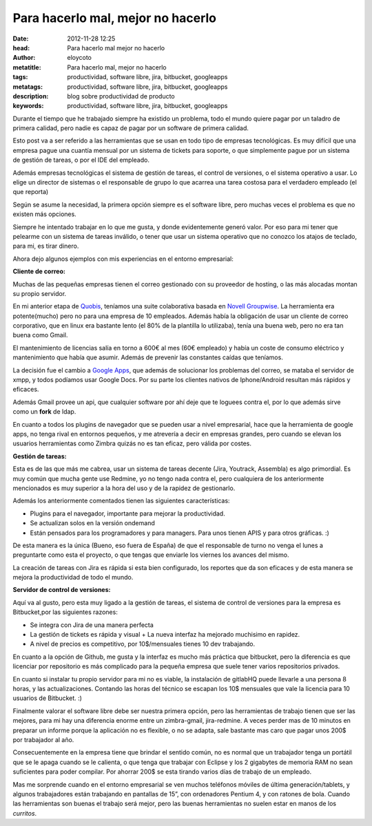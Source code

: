 Para hacerlo mal, mejor no hacerlo
===========================================

:date: 2012-11-28 12:25
:head: Para hacerlo mal mejor no hacerlo
:author: eloycoto
:metatitle: Para hacerlo mal, mejor no hacerlo
:tags: productividad, software libre, jira, bitbucket, googleapps
:metatags: productividad, software libre, jira, bitbucket, googleapps
:description: blog sobre productividad de producto
:keywords: productividad, software libre, jira, bitbucket, googleapps



Durante el tiempo que he trabajado siempre ha existido un problema, todo
el mundo quiere pagar por un taladro de primera calidad, pero nadie es
capaz de pagar por un software de primera calidad.

Esto post va a ser referido a las herramientas que se usan en todo tipo
de empresas tecnológicas. Es muy difícil que una empresa pague una
cuantía mensual por un sistema de tickets para soporte, o que
simplemente pague por un sistema de gestión de tareas, o por el IDE del
empleado.

Además empresas tecnológicas el sistema de gestión de tareas, el control
de versiones, o el sistema operativo a usar. Lo elige un director de
sistemas o el responsable de grupo lo que acarrea una tarea costosa para
el verdadero empleado (el que reporta)

Según se asume la necesidad, la primera opción siempre es el software
libre, pero muchas veces el problema es que no existen más opciones.

Siempre he intentado trabajar en lo que me gusta, y donde evidentemente
generó valor. Por eso para mi tener que pelearme con un sistema de
tareas inválido, o tener que usar un sistema operativo que no conozco
los atajos de teclado, para mi, es tirar dinero.

Ahora dejo algunos ejemplos con mis experiencias en el entorno
empresarial:

**Cliente de correo:**

Muchas de las pequeñas empresas tienen el correo gestionado con su
proveedor de hosting, o las más alocadas montan su propio servidor.

En mi anterior etapa de `Quobis <http://www.quobis.com>`__, teníamos una
suite colaborativa basada en `Novell
Groupwise <http://www.novell.com/products/groupwise/>`__. La herramienta
era potente(mucho) pero no para una empresa de 10 empleados. Además
había la obligación de usar un cliente de correo corporativo, que en
linux era bastante lento (el 80% de la plantilla lo utilizaba), tenía
una buena web, pero no era tan buena como Gmail.

El mantenimiento de licencias salía en torno a 600€ al mes (60€
empleado) y había un coste de consumo eléctrico y mantenimiento que
había que asumir. Además de prevenir las constantes caídas que teníamos.

La decisión fue el cambio a `Google
Apps <http://www.google.co.uk/intl/en_uk/enterprise/apps/business/>`__,
que además de solucionar los problemas del correo, se mataba el servidor
de xmpp, y todos podíamos usar Google Docs. Por su parte los clientes
nativos de Iphone/Android resultan más rápidos y eficaces.

Además Gmail provee un api, que cualquier software por ahí deje que te
loguees contra el, por lo que además sirve como un **fork** de ldap.

En cuanto a todos los plugins de navegador que se pueden usar a nivel
empresarial, hace que la herramienta de google apps, no tenga rival en
entornos pequeños, y me atrevería a decir en empresas grandes, pero
cuando se elevan los usuarios herramientas como Zimbra quizás no es tan
eficaz, pero válida por costes.

**Gestión de tareas:**

Esta es de las que más me cabrea, usar un sistema de tareas decente
(Jira, Youtrack, Assembla) es algo primordial. Es muy común que mucha
gente use Redmine, yo no tengo nada contra el, pero cualquiera de los
anteriormente mencionados es muy superior a la hora del uso y de la
rapidez de gestionarlo.

Además los anteriormente comentados tienen las siguientes
características:

-  Plugins para el navegador, importante para mejorar la productividad.
-  Se actualizan solos en la versión ondemand
-  Están pensados para los programadores y para managers. Para unos
   tienen APIS y para otros gráficas. :)

De esta manera es la única (Bueno, eso fuera de España) de que el
responsable de turno no venga el lunes a preguntarte como esta el
proyecto, o que tengas que enviarle los viernes los avances del mismo.

La creación de tareas con Jira es rápida si esta bien configurado, los
reportes que da son eficaces y de esta manera se mejora la productividad
de todo el mundo.

**Servidor de control de versiones:**

Aquí va al gusto, pero esta muy ligado a la gestión de tareas, el
sistema de control de versiones para la empresa es Bitbucket,por las
siguientes razones:

-  Se integra con Jira de una manera perfecta
-  La gestión de tickets es rápida y visual + La nueva interfaz ha
   mejorado muchisimo en rapidez.
-  A nivel de precios es competitivo, por 10$/mensuales tienes 10 dev
   trabajando.

En cuanto a la opción de Github, me gusta y la interfaz es mucho más
práctica que bitbucket, pero la diferencia es que licenciar por
repositorio es más complicado para la pequeña empresa que suele tener
varios repositorios privados.

En cuanto si instalar tu propio servidor para mi no es viable, la
instalación de gitlabHQ puede llevarle a una persona 8 horas, y las
actualizaciones. Contando las horas del técnico se escapan los 10$
mensuales que vale la licencia para 10 usuarios de Bitbucket. :)

Finalmente valorar el software libre debe ser nuestra primera opción,
pero las herramientas de trabajo tienen que ser las mejores, para mi hay
una diferencia enorme entre un zimbra-gmail, jira-redmine. A veces
perder mas de 10 minutos en preparar un informe porque la aplicación no
es flexible, o no se adapta, sale bastante mas caro que pagar unos 200$
por trabajador al año.

Consecuentemente en la empresa tiene que brindar el sentido común, no es
normal que un trabajador tenga un portátil que se le apaga cuando se le
calienta, o que tenga que trabajar con Eclipse y los 2 gigabytes de
memoria RAM no sean suficientes para poder compilar. Por ahorrar 200$ se
esta tirando varios días de trabajo de un empleado.

Mas me sorprende cuando en el entorno empresarial se ven muchos
teléfonos móviles de última generación/tablets, y algunos trabajadores
están trabajando en pantallas de 15”, con ordenadores Pentium 4, y con
ratones de bola. Cuando las herramientas son buenas el trabajo será
mejor, pero las buenas herramientas no suelen estar en manos de los
*curritos*.
